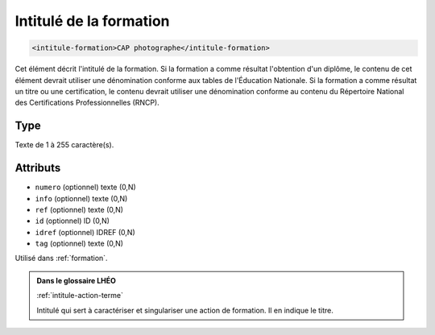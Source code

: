 .. _intitule-formation:

Intitulé de la formation
++++++++++++++++++++++++

.. code-block:: xml

  <intitule-formation>CAP photographe</intitule-formation>


Cet élément décrit l'intitulé de la formation. Si la formation a comme résultat l'obtention d'un diplôme, le contenu de cet élément devrait utiliser une dénomination conforme aux tables de l'Éducation Nationale. Si la formation a comme résultat un titre ou une certification, le contenu devrait utiliser une dénomination conforme au contenu du Répertoire National des Certifications Professionnelles (RNCP).

Type
""""

Texte de 1 à 255 caractère(s).


Attributs
"""""""""

- ``numero`` (optionnel) texte (0,N)
- ``info`` (optionnel) texte (0,N)
- ``ref`` (optionnel) texte (0,N)
- ``id`` (optionnel) ID (0,N)
- ``idref`` (optionnel) IDREF (0,N)
- ``tag`` (optionnel) texte (0,N)

Utilisé dans :ref:`formation`.

.. admonition:: Dans le glossaire LHÉO

   :ref:`intitule-action-terme`


   Intitulé qui sert à caractériser et singulariser une action de formation. Il en indique le titre. 


